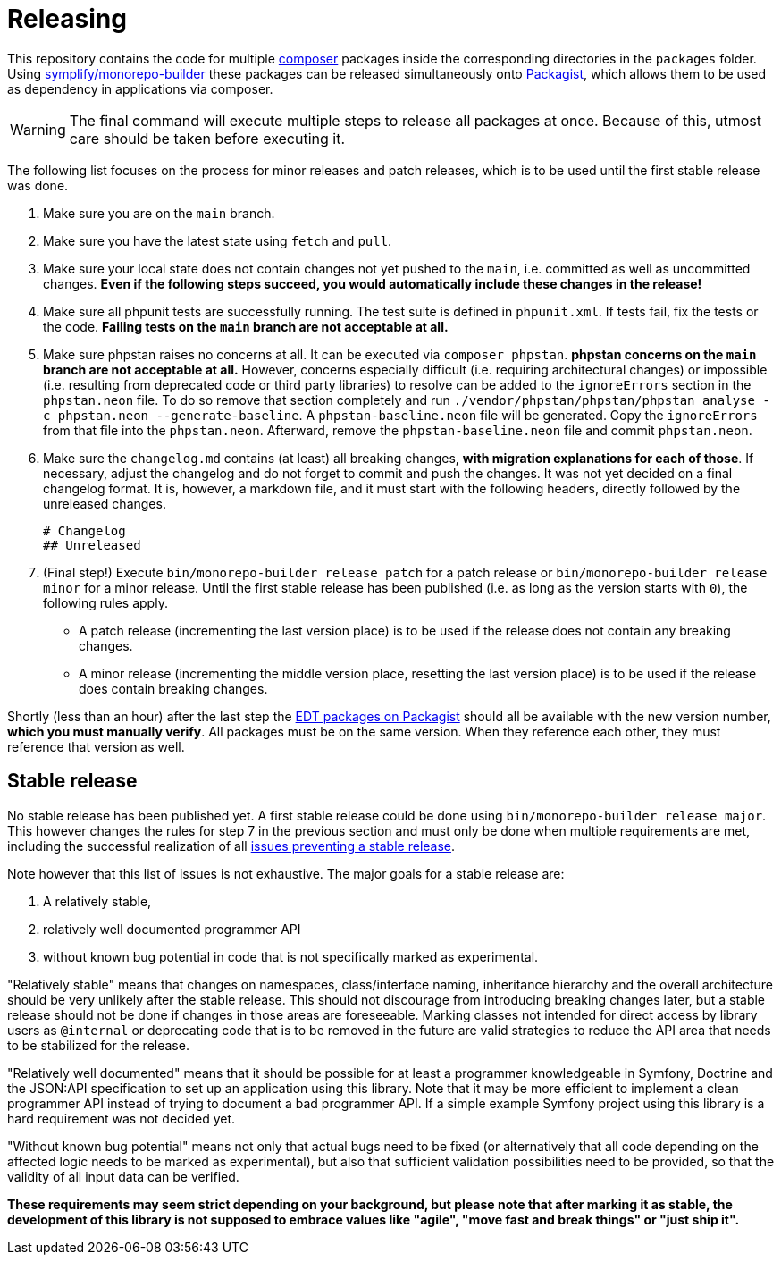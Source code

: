 = Releasing
:sectanchors:

This repository contains the code for multiple link:https://getcomposer.org/[composer] packages inside the corresponding directories in the `packages` folder. Using link:https://github.com/symplify/monorepo-builder[symplify/monorepo-builder] these packages can be released simultaneously onto link:https://packagist.org/[Packagist], which allows them to be used as dependency in applications via composer.

WARNING: The final command will execute multiple steps to release all packages at once. Because of this, utmost care should be taken before executing it.

The following list focuses on the process for minor releases and patch releases, which is to be used until the first stable release was done.

1. Make sure you are on the `main` branch.
2. Make sure you have the latest state using `fetch` and `pull`.
3. Make sure your local state does not contain changes not yet pushed to the `main`, i.e. committed as well as uncommitted changes. **Even if the following steps succeed, you would automatically include these changes in the release!**
4. Make sure all phpunit tests are successfully running. The test suite is defined in `phpunit.xml`. If tests fail, fix the tests or the code. **Failing tests on the `main` branch are not acceptable at all.**
5. Make sure phpstan raises no concerns at all. It can be executed via `composer phpstan`. **phpstan concerns on the `main` branch are not acceptable at all.** However, concerns especially difficult (i.e. requiring architectural changes) or impossible (i.e. resulting from deprecated code or third party libraries) to resolve can be added to the `ignoreErrors` section in the `phpstan.neon` file. To do so remove that section completely and run `./vendor/phpstan/phpstan/phpstan analyse -c phpstan.neon --generate-baseline`. A `phpstan-baseline.neon` file will be generated. Copy the `ignoreErrors` from that file into the `phpstan.neon`. Afterward, remove the `phpstan-baseline.neon` file and commit `phpstan.neon`.
6. Make sure the `changelog.md` contains (at least) all breaking changes, **with migration explanations for each of those**.
If necessary, adjust the changelog and do not forget to commit and push the changes. It was not yet decided on a final changelog format.
It is, however, a markdown file, and it must start with the following headers, directly followed by the unreleased changes.

        # Changelog
        ## Unreleased

7. (Final step!) Execute `bin/monorepo-builder release patch` for a patch release or  `bin/monorepo-builder release minor` for a minor release.
Until the first stable release has been published (i.e. as long as the version starts with `0`), the following rules apply.
* A patch release (incrementing the last version place) is to be used if the release does not contain any breaking changes.
* A minor release (incrementing the middle version place, resetting the last version place) is to be used if the release does contain breaking changes.

Shortly (less than an hour) after the last step the link:https://packagist.org/?query=demos-europe%2Fedt[EDT packages on Packagist] should all be available with the new version number, **which you must manually verify**. All packages must be on the same version. When they reference each other, they must reference that version as well.

== Stable release

No stable release has been published yet.
A first stable release could be done using `bin/monorepo-builder release major`. This however changes the rules for step 7 in the previous section and must only be done when multiple requirements are met, including the successful realization of all link:https://github.com/demos-europe/edt/milestone/1[issues preventing a stable release].

Note however that this list of issues is not exhaustive. The major goals for a stable release are:

1. A relatively stable,
2. relatively well documented programmer API
3. without known bug potential in code that is not specifically marked as experimental.

"Relatively stable" means that changes on namespaces, class/interface naming, inheritance hierarchy and the overall architecture should be very unlikely after the stable release.
This should not discourage from introducing breaking changes later, but a stable release should not be done if changes in those areas are foreseeable.
Marking classes not intended for direct access by library users as `@internal` or deprecating code that is to be removed in the future are valid strategies to reduce the API area that needs to be stabilized for the release.

"Relatively well documented" means that it should be possible for at least a programmer knowledgeable in Symfony, Doctrine and the JSON:API specification to set up an application using this library.
Note that it may be more efficient to implement a clean programmer API instead of trying to document a bad programmer API.
If a simple example Symfony project using this library is a hard requirement was not decided yet.

"Without known bug potential" means not only that actual bugs need to be fixed (or alternatively that all code depending on the affected logic needs to be marked as experimental), but also that sufficient validation possibilities need to be provided, so that the validity of all input data can be verified.

**These requirements may seem strict depending on your background, but please note that after marking it as stable, the development of this library is not supposed to embrace values like "agile", "move fast and break things" or "just ship it".**

